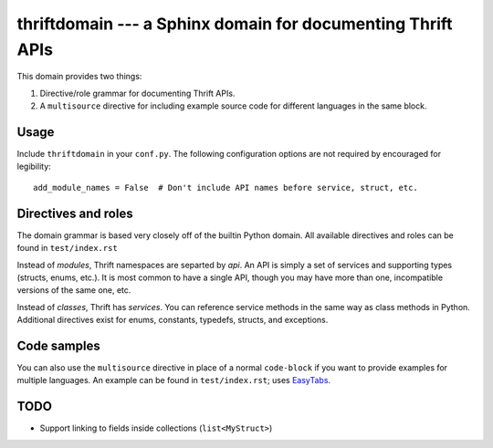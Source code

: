 thriftdomain --- a Sphinx domain for documenting Thrift APIs
============================================================

This domain provides two things:

1. Directive/role grammar for documenting Thrift APIs.
2. A ``multisource`` directive for including example source code for
   different languages in the same block.


Usage
-----

Include ``thriftdomain`` in your ``conf.py``. The following
configuration options are not required by encouraged for legibility::

  add_module_names = False  # Don't include API names before service, struct, etc.


Directives and roles
--------------------

The domain grammar is based very closely off of the builtin Python
domain. All available directives and roles can be found in
``test/index.rst``

Instead of *modules*, Thrift namespaces are separted by *api*. An API
is simply a set of services and supporting types (structs, enums,
etc.). It is most common to have a single API, though you may have
more than one, incompatible versions of the same one, etc.

Instead of *classes*, Thrift has *services*. You can reference service
methods in the same way as class methods in Python. Additional
directives exist for enums, constants, typedefs, structs, and
exceptions.


Code samples
------------

You can also use the ``multisource`` directive in place of a normal
``code-block`` if you want to provide examples for multiple
languages. An example can be found in ``test/index.rst``; uses
EasyTabs_.


TODO
----

* Support linking to fields inside collections (``list<MyStruct>``)


.. _EasyTabs: http://os.alfajango.com/easytabs/
